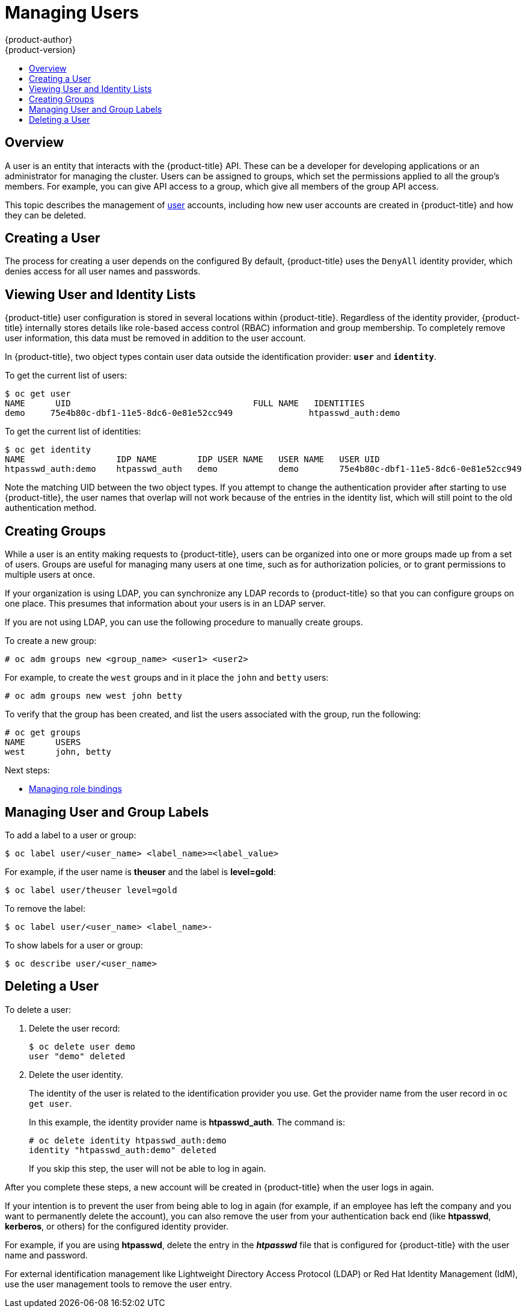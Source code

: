 [[admin-guide-manage-users]]
= Managing Users
{product-author}
{product-version}
:data-uri:
:icons:
:experimental:
:toc: macro
:toc-title:
:prewrap!:

toc::[]

[[managing-users-overview]]
== Overview

A user is an entity that interacts with the {product-title} API. These can be a
developer for developing applications or an administrator for managing the
cluster. Users can be assigned to groups, which set the permissions applied to
all the group's members. For example, you can give API access to a group, which
give all members of the group API access.

This topic describes the management of
xref:../architecture/core_concepts/projects_and_users.adoc#architecture-core-concepts-projects-and-users[user]
accounts, including how new user accounts are created in {product-title} and how
they can be deleted.

[[managing-users-adding-a-user]]
== Creating a User

The process for creating a user depends on the configured
ifdef::openshift-enterprise,openshift-origin[]
xref:../install_config/configuring_authentication.adoc#identity-providers_parameters[identity
provider].
endif::openshift-enterprise,openshift-origin[]
ifdef::openshift-dedicated[]
identity provider.
endif::openshift-dedicated[]
By default, {product-title} uses the `DenyAll` identity provider,
which denies access for all user names and passwords.

ifdef::openshift-enterprise,openshift-origin[]

The following process creates a new user, then adds a role to the user:

. Create the user account depending on your identity provider. This can depend
on the `mappingmethod` used as part of the
xref:../install_config/configuring_authentication.adoc#identity-providers_parameters[identity
provider configuration].
. Give the new user the desired role:
+
----
# oc create clusterrolebinding <clusterrolebinding_name> \
  --clusterrole=<role> --user=<user>
----
+
Where the `--clusterrole` option is the desired cluster role. For example, to
give the new user `cluster-admin` privileges, which gives the user access to
everything within a cluster:
+
----
# oc create clusterrolebinding registry-controller \
  --clusterrole=cluster-admin --user=admin
----
+
For an explanation and list of roles, see the
xref:../architecture/additional_concepts/authorization.adoc#roles[Cluster Roles
and Local Roles section of the Architecture Guide].

As a cluster administrator, you can also
xref:../admin_guide/manage_rbac.adoc#admin-guide-manage-rbac[manage the access
level of each user].

[NOTE]
====
Depending on the identity provider, and on the defined group structure, some
roles may be given to users automatically. See the
xref:../install_config/syncing_groups_with_ldap.adoc#install-config-syncing-groups-with-ldap[Synching
groups with LDAP section] for more information.
====
endif::openshift-enterprise,openshift-origin[]

[[managing-users-viewing-user-and-identity-lists]]
== Viewing User and Identity Lists

{product-title} user configuration is stored in several locations within
{product-title}. Regardless of the identity provider, {product-title} internally
stores details like role-based access control (RBAC) information and group
membership. To completely remove user information, this data must be removed in
addition to the user account.

In {product-title}, two object types contain user data outside the
identification provider: `*user*` and `*identity*`.

To get the current list of users:

----
$ oc get user
NAME      UID                                    FULL NAME   IDENTITIES
demo     75e4b80c-dbf1-11e5-8dc6-0e81e52cc949               htpasswd_auth:demo
----

To get the current list of identities:

----
$ oc get identity
NAME                  IDP NAME        IDP USER NAME   USER NAME   USER UID
htpasswd_auth:demo    htpasswd_auth   demo            demo        75e4b80c-dbf1-11e5-8dc6-0e81e52cc949
----

Note the matching UID between the two object types. If you attempt to change the
authentication provider after starting to use {product-title}, the user names
that overlap will not work because of the entries in the identity list, which
will still point to the old authentication method.

[[admin-guide-managing-users-creating-groups]]
== Creating Groups

While a user is an entity making requests to {product-title}, users can be
organized into one or more groups made up from a set of users. Groups are useful
for managing many users at one time, such as for authorization policies, or to
grant permissions to multiple users at once.

If your organization is using LDAP, you can synchronize any LDAP records to
{product-title} so that you can configure groups on one place. This presumes
that information about your users is in an LDAP server.
ifdef::openshift-enterprise,openshift-origin[]
See the
xref:../install_config/syncing_groups_with_ldap.adoc#install-config-syncing-groups-with-ldap[Synching
groups with LDAP section] for more information.
endif::openshift-enterprise,openshift-origin[]

If you are not using LDAP, you can use the following procedure to manually
create groups.

To create a new group:

----
# oc adm groups new <group_name> <user1> <user2>
----

For example, to create the `west` groups and in it place the `john` and `betty`
users:

----
# oc adm groups new west john betty
----

To verify that the group has been created, and list the users associated with
the group, run the following:

----
# oc get groups
NAME      USERS
west      john, betty
----

Next steps:

* xref:../admin_guide/manage_rbac.adoc#managing-role-bindings[Managing role bindings]


[[managing-users-managing-user-and-group-labels]]
== Managing User and Group Labels

To add a label to a user or group:

----
$ oc label user/<user_name> <label_name>=<label_value>
----

For example, if the user name is *theuser* and the label is *level=gold*:

----
$ oc label user/theuser level=gold
----

To remove the label:

----
$ oc label user/<user_name> <label_name>-
----

To show labels for a user or group:

----
$ oc describe user/<user_name>
----

[[managing-users-deleting-a-user]]
== Deleting a User

To delete a user:

. Delete the user record:
+
----
$ oc delete user demo
user "demo" deleted
----
+
. Delete the user identity.
+
The identity of the user is related to the identification provider you use. Get
the provider name from the user record in `oc get user`.
+
In this example, the identity provider name is *htpasswd_auth*. The command is:
+
----
# oc delete identity htpasswd_auth:demo
identity "htpasswd_auth:demo" deleted
----
+
If you skip this step, the user will not be able to log in again.

After you complete these steps, a new account will be created in {product-title}
when the user logs in again.

If your intention is to prevent the user from being able to log in again (for
example, if an employee has left the company and you want to permanently delete
the account), you can also remove the user from your authentication back end
(like *htpasswd*, *kerberos*, or others) for the configured identity
provider.

For example, if you are using *htpasswd*, delete the entry in the *_htpasswd_*
file that is configured for {product-title} with the user name and password.

For external identification management like Lightweight Directory Access
Protocol (LDAP) or Red Hat Identity Management (IdM), use the user management
tools to remove the user entry.
